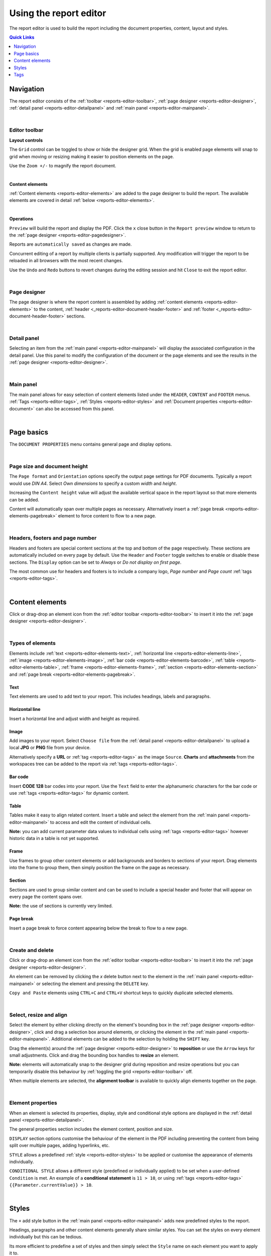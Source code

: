 .. meta::
   :description: Reports have the ability to generate PDFs and schedule for delivery via email

.. _reports-editor:

Using the report editor
========================
The report editor is used to build the report including the document properties, content, layout and styles.

.. contents:: Quick Links
    :depth: 1
    :local:

.. only:: not latex

    |


Navigation
-----------
The report editor consists of the :ref:`toolbar <reports-editor-toolbar>`, :ref:`page designer <reports-editor-designer>`, :ref:`detail panel <reports-editor-detailpanel>` and :ref:`main panel <reports-editor-mainpanel>`.


.. only:: not latex

    .. image:: reports_editor.jpg
        :scale: 50 %

    | 

.. only:: latex
    
    | 
    
    .. image:: reports_editor.jpg

| 


.. _reports-editor-toolbar:

Editor toolbar
~~~~~~~~~~~~~~~

**Layout controls**

.. only:: not latex

    .. image:: reports_editor_toolbar_controls.jpg
        :scale: 50 %

    | 

.. only:: latex
    
    | 
    
    .. image:: reports_editor_toolbar_controls.jpg


The ``Grid`` control can be toggled to show or hide the designer grid. 
When the grid is enabled page elements will snap to grid when moving or resizing making it easier to position elements on the page. 

Use the ``Zoom +/-`` to magnify the report document.



| 


**Content elements**

.. only:: not latex

    .. image:: reports_editor_toolbar_elements.jpg
        :scale: 50 %

    | 

.. only:: latex
    
    | 
    
    .. image:: reports_editor_toolbar_elements.jpg


:ref:`Content elements <reports-editor-elements>` are added to the page designer to build the report. 
The available elements are covered in detail :ref:`below <reports-editor-elements>`.


| 


**Operations**

.. only:: not latex

    .. image:: reports_editor_toolbar_buttons.jpg
        :scale: 50 %

    | 

.. only:: latex
    
    | 
    
    .. image:: reports_editor_toolbar_buttons.jpg


``Preview`` will build the report and display the PDF. Click the ``x`` close button in the ``Report preview`` window to return to the :ref:`page designer <reports-editor-pagedesigner>`.

Reports are ``automatically saved`` as changes are made. 

Concurrent editing of a report by multiple clients is partially supported. Any modification will trigger the report to be reloaded in all browsers with the most recent changes.

Use the ``Undo`` and ``Redo`` buttons to revert changes during the editing session and hit ``Close`` to exit the report editor.

| 

.. _reports-editor-designer:

Page designer
~~~~~~~~~~~~~~~
The page designer is where the report content is assembled by adding :ref:`content elements <reports-editor-elements>` to the content, :ref:`header <_reports-editor-document-header-footer>` and :ref:`footer <_reports-editor-document-header-footer>` sections.

.. only:: not latex

    .. image:: reports_editor_designer.jpg
        :scale: 50 %

    | 

.. only:: latex
    
    | 
    
    .. image:: reports_editor_designer.jpg

| 


.. _reports-editor-detailpanel:

Detail panel
~~~~~~~~~~~~~
Selecting an item from the :ref:`main panel <reports-editor-mainpanel>` will display the associated configuration in the detail panel. 
Use this panel to modify the configuration of the document or the page elements and see the results in the :ref:`page designer <reports-editor-designer>`.

.. only:: not latex

    .. image:: reports_editor_detailpanel_sm.jpg
        :scale: 50 %

    | 

.. only:: latex
    
    | 
    
    .. image:: reports_editor_detailpanel_sm.jpg

| 


.. _reports-editor-mainpanel:

Main panel
~~~~~~~~~~~~~
The main panel allows for easy selection of content elements listed under the ``HEADER``, ``CONTENT`` and ``FOOTER`` menus.
:ref:`Tags <reports-editor-tags>`, :ref:`Styles <reports-editor-styles>` and :ref:`Document properties <reports-editor-document>` can also be accessed from this panel.

.. only:: not latex

    .. image:: reports_editor_mainpanel.jpg
        :scale: 50 %

    | 

.. only:: latex
    
    | 
    
    .. image:: reports_editor_mainpanel.jpg

| 


.. _reports-editor-document:

Page basics
-----------
The ``DOCUMENT PROPERTIES`` menu contains general page and display options.

.. only:: not latex

    .. image:: reports_editor_detailpanel.jpg
        :scale: 50 %

    | 

.. only:: latex
    
    | 
    
    .. image:: reports_editor_detailpanel.jpg

| 

Page size and document height
~~~~~~~~~~~~~~~~~~~~~~~~~~~~~~
The ``Page format`` and ``Orientation`` options specify the output page settings for PDF documents. Typically a report would use *DIN A4*. 
Select *Own dimensions* to specify a custom *width* and *height*.

Increasing the ``Content height`` value will adjust the available vertical space in the report layout so that more elements can be added. 

Content will automatically span over multiple pages as necessary. Alternatively insert a :ref:`page break <reports-editor-elements-pagebreak>` element to force content to flow to a new page. 

| 

.. _reports-editor-document-header-footer:

Headers, footers and page number
~~~~~~~~~~~~~~~~~~~~~~~~~~~~~~~~~
Headers and footers are special content sections at the top and bottom of the page respectively. 
These sections are automatically included on every page by default. 
Use the ``Header`` and ``Footer`` toggle switches to enable or disable these sections. 
The ``Display`` option can be set to *Always* or *Do not display on first page*.

The most common use for headers and footers is to include a company logo, *Page number* and *Page count* :ref:`tags <reports-editor-tags>`.

| 





.. _reports-editor-elements:

Content elements
----------------
Click or drag-drop an element icon from the :ref:`editor toolbar <reports-editor-toolbar>` to insert it into the :ref:`page designer <reports-editor-designer>`.

.. only:: not latex

    .. image:: reports_editor_toolbar_elements.jpg
        :scale: 50 %

    | 

.. only:: latex
    
    | 
    
    .. image:: reports_editor_toolbar_elements.jpg

| 


Types of elements
~~~~~~~~~~~~~~~~~
Elements include :ref:`text <reports-editor-elements-text>`, :ref:`horizontal line <reports-editor-elements-line>`, :ref:`image <reports-editor-elements-image>`, :ref:`bar code <reports-editor-elements-barcode>`, :ref:`table <reports-editor-elements-table>`, :ref:`frame <reports-editor-elements-frame>`, :ref:`section <reports-editor-elements-section>` and :ref:`page break <reports-editor-elements-pagebreak>`.


.. _reports-editor-elements-text:

Text
````````
Text elements are used to add text to your report. This includes headings, labels and paragraphs.


.. _reports-editor-elements-line:

Horizontal line
````````````````
Insert a horizontal line and adjust width and height as required.


.. _reports-editor-elements-image:

Image
````````
Add images to your report. 
Select ``Choose file`` from the :ref:`detail panel <reports-editor-detailpanel>` to upload a local **JPG** or **PNG** file from your device.  

Alternatively specify a **URL** or :ref:`tag <reports-editor-tags>` as the image ``Source``. 
**Charts** and **attachments** from the workspaces tree can be added to the report via :ref:`tags <reports-editor-tags>`.


.. _reports-editor-elements-barcode:

Bar code
``````````
Insert **CODE 128** bar codes into your report. Use the ``Text`` field to enter the alphanumeric characters for the bar code or use :ref:`tags <reports-editor-tags>` for dynamic content.


.. _reports-editor-elements-table:

Table
````````
Tables make it easy to align related content. 
Insert a table and select the element from the :ref:`main panel <reports-editor-mainpanel>` to access and edit the content of individual cells. 

**Note:** you can add current parameter data values to individual cells using :ref:`tags <reports-editor-tags>` however historic data in a table is not yet supported. 


.. _reports-editor-elements-frame:

Frame
````````
Use frames to group other content elements or add backgrounds and borders to sections of your report. 
Drag elements into the frame to group them, then simply position the frame on the page as necessary.


.. _reports-editor-elements-section:

Section
````````
Sections are used to group similar content and can be used to include a special header and footer that will appear on every page the content spans over.

**Note:** the use of sections is currently very limited.


.. _reports-editor-elements-pagebreak:

Page break
```````````
Insert a page break to force content appearing below the break to flow to a new page.


| 


Create and delete
~~~~~~~~~~~~~~~~~~~~~~~~~~
Click or drag-drop an element icon from the :ref:`editor toolbar <reports-editor-toolbar>` to insert it into the :ref:`page designer <reports-editor-designer>`.

An element can be removed by clicking the `x` delete button next to the element in the :ref:`main panel <reports-editor-mainpanel>` or selecting the element and pressing the ``DELETE`` key. 

``Copy and Paste`` elements using ``CTRL+C`` and ``CTRL+V`` shortcut keys to quickly duplicate selected elements. 

| 


Select, resize and align
~~~~~~~~~~~~~~~~~~~~~~~~~~
Select the element by either clicking directly on the element's bounding box in the :ref:`page designer <reports-editor-designer>`, click and drag a selection box around elements, or clicking the element in the :ref:`main panel <reports-editor-mainpanel>`.
Additional elements can be added to the selection by holding the ``SHIFT`` key. 

Drag the element(s) around the :ref:`page designer <reports-editor-designer>` to **reposition** or use the ``Arrow`` keys for small adjustments. 
Click and drag the bounding box handles to **resize** an element.

**Note:** elements will automatically snap to the designer grid during reposition and resize operations but you can temporarily disable this 
behaviour by :ref:`toggling the grid <reports-editor-toolbar>` off. 

.. only:: not latex

    .. image:: reports_editor_toolbar_align.jpg
        :scale: 50 %

    | 

.. only:: latex
    
    | 
    
    .. image:: reports_editor_toolbar_align.jpg

When multiple elements are selected, the **alignment toolbar** is available to quickly align elements together on the page.

| 


Element properties
~~~~~~~~~~~~~~~~~~~
When an element is selected its properties, display, style and conditional style options are displayed in the :ref:`detail panel <reports-editor-detailpanel>`. 

The general properties section includes the element content, position and size.

``DISPLAY`` section options customise the behaviour of the element in the PDF including preventing the content from being split over multiple pages, adding hyperlinks, etc.

``STYLE`` allows a predefined :ref:`style <reports-editor-styles>` to be applied or customise the appearance of elements individually.

``CONDITIONAL STYLE`` allows a different style (predefined or individually applied) to be set when a user-defined ``Condition`` is met. 
An example of a **conditional statement** is ``11 > 10``, or using :ref:`tags <reports-editor-tags>` ``{{Parameter.currentValue}} > 10``. 

| 




.. _reports-editor-styles:

Styles
---------------
The ``+`` add style button in the :ref:`main panel <reports-editor-mainpanel>` adds new predefined styles to the report.

Headings, paragraphs and other content elements generally share similar styles. 
You can set the styles on every element individually but this can be tedious.

Its more efficient to predefine a set of styles and then simply select the ``Style`` name on each element you want to apply it to. 

.. only:: not latex

    .. image:: reports_editor_styles.jpg
        :scale: 50 %

    | 

.. only:: latex
    
    | 
    
    .. image:: reports_editor_styles.jpg

| 


.. _reports-editor-tags:

Tags
------

Tags are the mechanism in which dynamic attributes related to nodes in the workspaces tree can be inserted into the report. 
This can include tags such as parameter value text, location coordinates, chart images, and many more.

Tags are available for all nodes that has been linked to the report.

| 


Drag & drop from workspaces tree
~~~~~~~~~~~~~~~~~~~~~~~~~~~~~~~~~
The easiest way to link a node and insert a default tag is to drag and drop the node from the workspaces tree on to the :ref:`page designer <reports-editor-designer>`. 

.. only:: not latex

    .. image:: reports_editor_tags_dragdrop.jpg
        :scale: 50 %

    | 

.. only:: latex
    
    | 
    
    .. image:: reports_editor_tags_dragdrop.jpg


.. note:: Only nodes within the same workspace (or template) as the report can be linked.

| 


Rename or remove links
~~~~~~~~~~~~~~~~~~~~~~~~~~~~~
You can remove, modify or rename links from the :ref:`report properties <node-configuration-report>`. 
If the ``Name`` of the link is changed you will need to use the new name when assigning tags in the report.

.. only:: not latex

    .. image:: reports_editor_tags_links.jpg
        :scale: 50 %

    | 

.. only:: latex
    
    | 
    
    .. image:: reports_editor_tags_links.jpg

| 


Show available attributes
~~~~~~~~~~~~~~~~~~~~~~~~~~
Click on the ``>`` expand arrow next to a tag in the :ref:`main panel <reports-editor-mainpanel>` to show its available attributes. 

.. only:: not latex

    .. image:: reports_editor_tags_attributes.jpg
        :scale: 50 %

    | 

.. only:: latex
    
    | 
    
    .. image:: reports_editor_tags_attributes.jpg

| 


Insert tags in an element
~~~~~~~~~~~~~~~~~~~~~~~~~~~~~~~~~~~~~~
Use the content field of an element (eg. ``Text`` or ``Source``) to either manually enter a tag or click the ``...`` tag list button to select from a list of available tags.
Tags are always surrounded by double curly braces ``{{`` and ``}}``. eg. ``{{Parameter.currentValue}}``

When the report is generated the tags are replaced with the corresponding data. Multiple tags can be inserted in a single element and are rendered inline. 
eg. ``The value is {{Parameter.currentValue}} on {{Parameter.currentTime | time: "Do MMMM"}}`` may be rendered in the PDF as ``The value is 7.12 on 10th July``

.. only:: not latex

    .. image:: reports_editor_tags_insert.jpg
        :scale: 50 %

    | 

.. only:: latex
    
    | 
    
    .. image:: reports_editor_tags_insert.jpg

| 


Expressions
~~~~~~~~~~~~

Use :ref:`expressions <expressions>` directly inside report elements to control the output of the content and its formatting. 

Common scenarios
```````````````` 

- Apply the :ref:`time <liquid-filters-time>` filter to format a timestamp: ``{{report_time | time}}`` or ``{{report_time | time: "DD MMMM YYYY"}}``

- :ref:`Round <liquid-filters-round>` a number to 2 decimal places: ``{{Parameter.currentValue | round: 2}}``

- Set a :ref:`default <liquid-filters-default>` to insert when no value exists: ``{{Parameter.currentValue | default: 0}}``

- :ref:`Truncate <liquid-filters-truncate>` long text to a maximum number of characters: ``{{Parameter.currentStateName | truncate: 15}}``

- Use expression :ref:`if / else <liquid-tags-if>` tags to display alternate content based on a value

.. code:: liquid

   {% if Parameter.currentValue > 10 %}
     Value is above expected range
   {% else %}
     Value is within expected range
   {% endif %}

